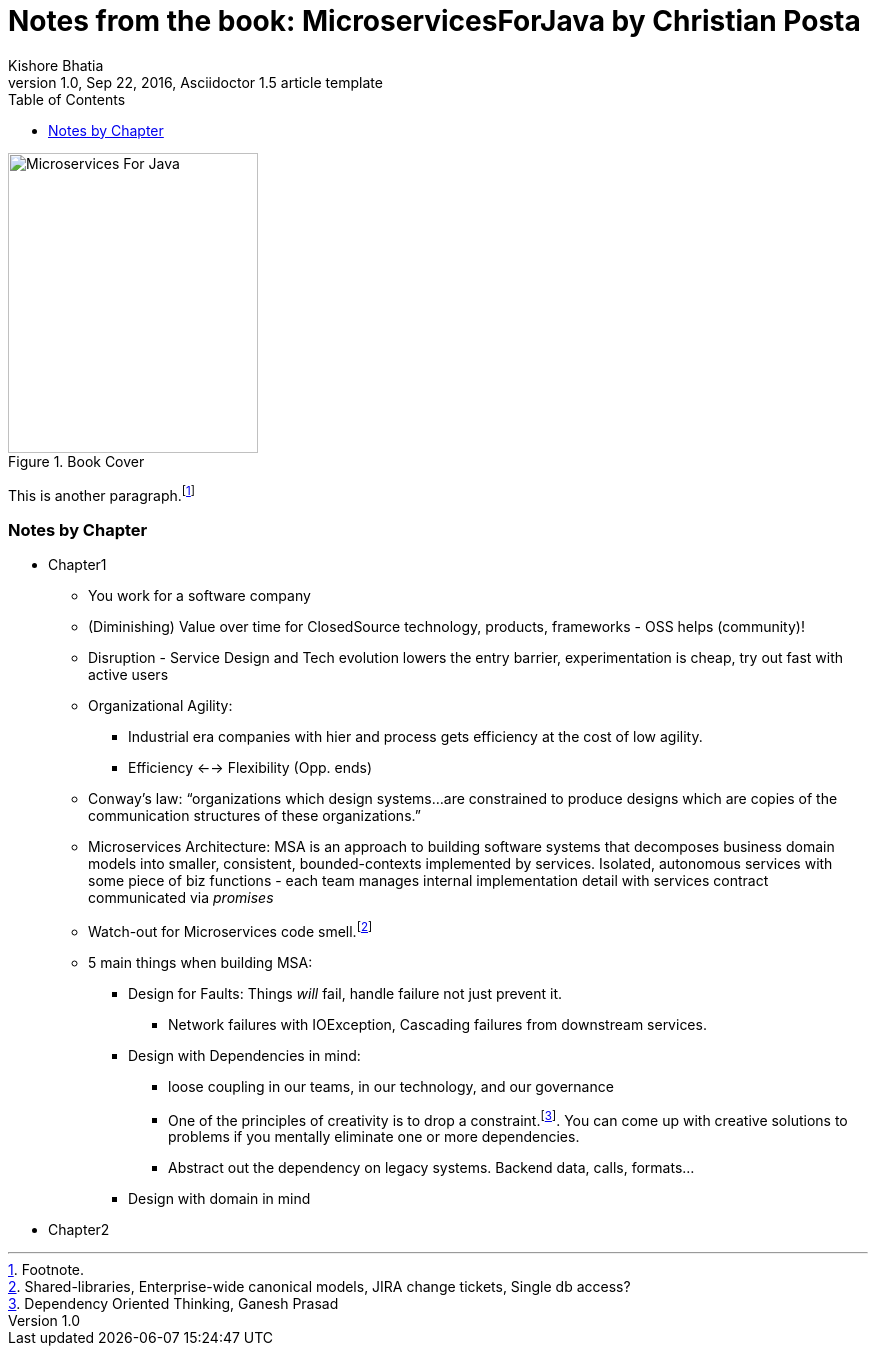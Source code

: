 = Notes from the book: *MicroservicesForJava* by Christian Posta
Kishore Bhatia
1.0, Sep 22, 2016, Asciidoctor 1.5 article template
:toc:
:icons: font
:quick-uri: http://asciidoctor.org/docs/asciidoc-syntax-quick-reference/

.Book Cover
image::http://blog.christianposta.com/images/bookcover.png[Microservices For Java, height=300, width=250]

This is another paragraph.footnote:[Footnote.]

=== Notes by Chapter

* Chapter1
** You work for a software company
** (Diminishing) Value over time for ClosedSource technology, products, frameworks - OSS helps (community)!
** Disruption - Service Design and Tech evolution lowers the entry barrier, experimentation is cheap, try out fast with active users
** Organizational Agility:
*** Industrial era companies with hier and process gets efficiency at the cost of low agility.
*** Efficiency <--> Flexibility (Opp. ends)
** Conway’s law: “organizations which design systems…are constrained to produce designs which are copies of the communication structures
of these organizations.”
** Microservices Architecture: MSA is an approach to building software systems that decomposes business domain models into smaller,
consistent, bounded-contexts implemented by services. Isolated, autonomous services with some piece of biz functions - each team manages internal implementation detail with services contract communicated via _promises_
** Watch-out for Microservices code smell.footnote:[Shared-libraries, Enterprise-wide canonical models, JIRA change tickets, Single db access?]
** 5 main things when building MSA:
*** Design for Faults: Things _will_ fail, handle failure not just prevent it.
***** Network failures with IOException, Cascading failures from downstream services.
*** Design with Dependencies in mind:
***** loose coupling in our teams, in our technology, and our governance
***** One of the principles of creativity is to drop a constraint.footnote:[Dependency Oriented Thinking, Ganesh Prasad]. You can come up with creative solutions to problems if
you mentally eliminate one or more dependencies.
***** Abstract out the dependency on legacy systems. Backend data, calls, formats...
*** Design with domain in mind
* Chapter2

////
.Example block title
====
Content in an example block is subject to normal substitutions.
====

.Sidebar title
****
Sidebars contain aside text and are subject to normal substitutions.
****

==== Third level heading

[[id-for-listing-block]]
.Listing block title
----
Content in a listing block is subject to verbatim substitutions.
Listing block content is commonly used to preserve code input.
----

===== Fourth level heading

.Table title
|===
|Column heading 1 |Column heading 2

|Column 1, row 1
|Column 2, row 1

|Column 1, row 2
|Column 2, row 2
|===

====== Fifth level heading

[quote, firstname lastname, movie title]
____
I am a block quote or a prose excerpt.
I am subject to normal substitutions.
____

[verse, firstname lastname, poem title and more]
____
I am a verse block.
  Indents and endlines are preserved in verse blocks.
____

== First level heading

TIP: There are five admonition labels: Tip, Note, Important, Caution and Warning.

// I am a comment and won't be rendered.

. ordered list item
.. nested ordered list item
. ordered list item

The text at the end of this sentence is cross referenced to <<_third_level_heading,the third level heading>>

== First level heading

This is a link to the http://asciidoctor.org/docs/user-manual/[Asciidoctor User Manual].
This is an attribute reference {quick-uri}[which links this text to the Asciidoctor Quick Reference Guide].
////
